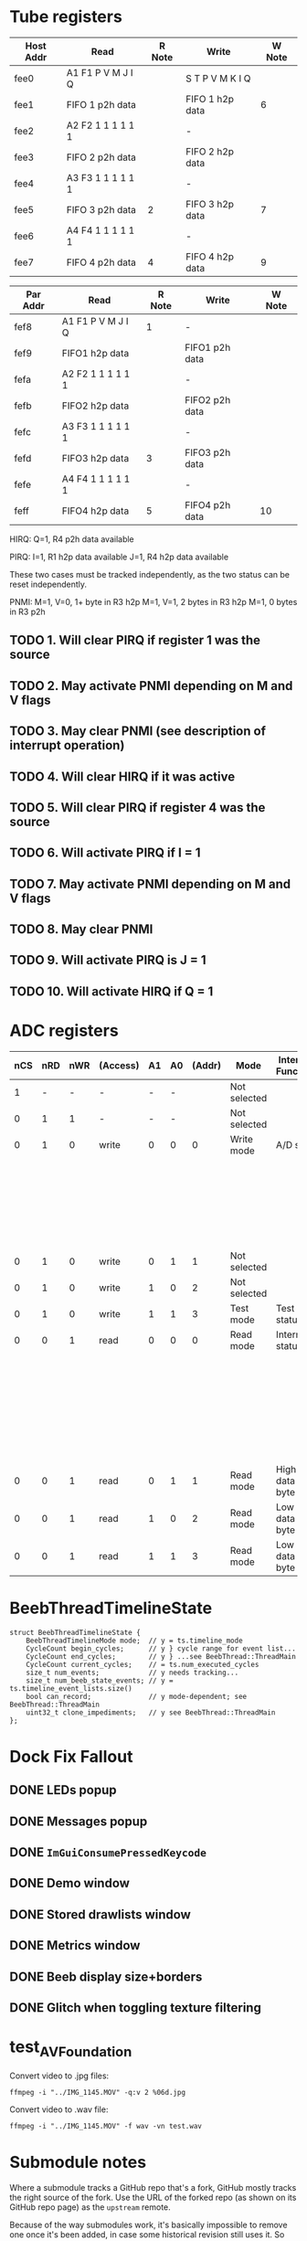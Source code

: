 #+STARTUP: overview

* Tube registers

| Host Addr | Read              | R Note | Write           | W Note |
|-----------+-------------------+--------+-----------------+--------|
| fee0      | A1 F1 P V M J I Q |        | S T P V M K I Q |        |
| fee1      | FIFO 1 p2h data   |        | FIFO 1 h2p data | 6      |
| fee2      | A2 F2 1 1 1 1 1 1 |        | -               |        |
| fee3      | FIFO 2 p2h data   |        | FIFO 2 h2p data |        |
| fee4      | A3 F3 1 1 1 1 1 1 |        | -               |        |
| fee5      | FIFO 3 p2h data   | 2      | FIFO 3 h2p data | 7      |
| fee6      | A4 F4 1 1 1 1 1 1 |        | -               |        |
| fee7      | FIFO 4 p2h data   | 4      | FIFO 4 h2p data | 9      |

| Par Addr | Read              | R Note | Write          | W Note |
|----------+-------------------+--------+----------------+--------|
| fef8     | A1 F1 P V M J I Q | 1      | -              |        |
| fef9     | FIFO1 h2p data    |        | FIFO1 p2h data |        |
| fefa     | A2 F2 1 1 1 1 1 1 |        | -              |        |
| fefb     | FIFO2 h2p data    |        | FIFO2 p2h data |        |
| fefc     | A3 F3 1 1 1 1 1 1 |        | -              |        |
| fefd     | FIFO3 h2p data    |  3     | FIFO3 p2h data |        |
| fefe     | A4 F4 1 1 1 1 1 1 |        | -              |        |
| feff     | FIFO4 h2p data    |  5     | FIFO4 p2h data |  10    |

HIRQ: Q=1, R4 p2h data available

PIRQ: I=1, R1 h2p data available
      J=1, R4 h2p data available

These two cases must be tracked independently, as the two status can
be reset independently.

PNMI: M=1, V=0, 1+ byte in R3 h2p
      M=1, V=1, 2 bytes in R3 h2p
      M=1, 0 bytes in R3 p2h

** TODO 1. Will clear PIRQ if register 1 was the source
** TODO 2. May activate PNMI depending on M and V flags
** TODO 3. May clear PNMI (see description of interrupt operation)
** TODO 4. Will clear HIRQ if it was active
** TODO 5. Will clear PIRQ if register 4 was the source
** TODO 6. Will activate PIRQ if I = 1
** TODO 7. May activate PNMI depending on M and V flags
** TODO 8. May clear PNMI
** TODO 9. Will activate PIRQ is J = 1
** TODO 10. Will activate HIRQ if Q = 1
* ADC registers

| nCS | nRD | nWR | (Access) | A1 | A0 | (Addr) | Mode         | Internal Function | Data I/O terminals     |
|-----+-----+-----+----------+----+----+--------+--------------+-------------------+------------------------|
|   1 |   - |   - | -        |  - |  - |        | Not selected |                   | High impedance         |
|   0 |   1 |   1 | -        |  - |  - |        | Not selected |                   | High impedance         |
|-----+-----+-----+----------+----+----+--------+--------------+-------------------+------------------------|
|   0 |   1 |   0 | write    |  0 |  0 |      0 | Write mode   | A/D start         | Input status           |
|     |     |     |          |    |    |        |              |                   | D1;D0 = MPX address    |
|     |     |     |          |    |    |        |              |                   | D2 = flag              |
|     |     |     |          |    |    |        |              |                   | D3 = 10-bit I/O if set |
|-----+-----+-----+----------+----+----+--------+--------------+-------------------+------------------------|
|   0 |   1 |   0 | write    |  0 |  1 |      1 | Not selected |                   | High impedance         |
|   0 |   1 |   0 | write    |  1 |  0 |      2 | Not selected |                   | High impedance         |
|-----+-----+-----+----------+----+----+--------+--------------+-------------------+------------------------|
|   0 |   1 |   0 | write    |  1 |  1 |      3 | Test mode    | Test status       |                        |
|-----+-----+-----+----------+----+----+--------+--------------+-------------------+------------------------|
|   0 |   0 |   1 | read     |  0 |  0 |      0 | Read mode    | Internal status   | D1;D0 = MPX            |
|     |     |     |          |    |    |        |              |                   | D2 = flag              |
|     |     |     |          |    |    |        |              |                   | D3 = 8/10              |
|     |     |     |          |    |    |        |              |                   | D5;D4 = MSBs           |
|     |     |     |          |    |    |        |              |                   | D6 = BUSY              |
|     |     |     |          |    |    |        |              |                   | D7 = ~EOC              |
|-----+-----+-----+----------+----+----+--------+--------------+-------------------+------------------------|
|   0 |   0 |   1 | read     |  0 |  1 |      1 | Read mode    | High data byte    |                        |
|-----+-----+-----+----------+----+----+--------+--------------+-------------------+------------------------|
|   0 |   0 |   1 | read     |  1 |  0 |      2 | Read mode    | Low data byte     |                        |
|   0 |   0 |   1 | read     |  1 |  1 |      3 | Read mode    | Low data byte     |                        |
|-----+-----+-----+----------+----+----+--------+--------------+-------------------+------------------------|

* BeebThreadTimelineState

#+begin_src c++
  struct BeebThreadTimelineState {
      BeebThreadTimelineMode mode;  // y = ts.timeline_mode
      CycleCount begin_cycles;      // y } cycle range for event list...
      CycleCount end_cycles;        // y } ...see BeebThread::ThreadMain
      CycleCount current_cycles;    // = ts.num_executed_cycles
      size_t num_events;            // y needs tracking...
      size_t num_beeb_state_events; // y = ts.timeline_event_lists.size()
      bool can_record;              // y mode-dependent; see BeebThread::ThreadMain
      uint32_t clone_impediments;   // y see BeebThread::ThreadMain
  };
#+end_src

* Dock Fix Fallout

** DONE LEDs popup
CLOSED: [2023-12-19 Tue 23:58]
** DONE Messages popup
CLOSED: [2023-12-19 Tue 23:59]
** DONE ~ImGuiConsumePressedKeycode~
CLOSED: [2024-01-06 Sat 17:47]
** DONE Demo window
CLOSED: [2023-12-20 Wed 00:01]
** DONE Stored drawlists window
CLOSED: [2023-12-20 Wed 00:01]
** DONE Metrics window
CLOSED: [2023-12-20 Wed 00:01]
** DONE Beeb display size+borders
CLOSED: [2023-12-19 Tue 18:23]
** DONE Glitch when toggling texture filtering
CLOSED: [2023-12-19 Tue 19:28]

* test_AVFoundation

Convert video to .jpg files:

: ffmpeg -i "../IMG_1145.MOV" -q:v 2 %06d.jpg

Convert video to .wav file:

: ffmpeg -i "../IMG_1145.MOV" -f wav -vn test.wav

* Submodule notes

Where a submodule tracks a GitHub repo that's a fork, GitHub mostly
tracks the right source of the fork. Use the URL of the forked repo
(as shown on its GitHub repo page) as the ~upstream~ remote.

Because of the way submodules work, it's basically impossible to
remove one once it's been added, in case some historical revision
still uses it. So not all of them are actually used by the head
revision, but... hopefully... if you were to check out every single
revision of the repo, you'd find that every one was used at at least
one point.

Other submodule-specific notes:

** ~imgui~

This is a fork of the upstream repo, docking branch.

(For a long while it did track somebody else's fork
(https://github.com/Flix01/imgui/), which included some docking UI
functionality, but this appears to have been abandoned.

** ~SDL~

Unused submodule.

Fork of old mirror of SDL, plus a patch for rendering API-agnostic
triangle drawing. See https://github.com/libsdl-org/SDL/issues/772

SDL then moved to GitHub, and its official repo turned out not to be
mergeable with this one.

** ~SDL_official~ (https://github.com/tom-seddon/SDL-1)

Fork of the official SDL repo.

* Turbo disc (RIP)

After 1770 sets DRQ, wait for CPU to read/write data register. Once
read/written, wait for CPU to execute next RTI. Then go to the next
byte straight away. Also: reduce settle and seek times. (Don't omit
the inter-sector delay, as Watford DDFS needs it.)

This involved a bunch of code in a bunch of places, and ended up a
special case, being a runtime toggle (that affected reproducibility)
rather than part of the BeebConfig. And I never tested it enough to
promote it.

It could return, but probably won't... there are better ways of
providing fast file access, that b2 should probably support instead -
BeebLink (etc.), B-em's VDFS (etc.), (if you want ADFS) some kind of
hard disc emulation, and so on.

* Debugger paging override syntax

When providing an address, by default the debugger accesses whichever
byte of memory is paged in at the time. If you access address 8003,
for example, you could get any one of 16 paged ROMs, or (on B+/Master)
some of the extra RAM, depending on the value of ROMSEL.

If you want to refer to a particular byte, unambiguously, you can use
the paging override syntax. This consists of a prefix, specifying
which bits of paged memory are paged in, then a ~.~, then the address.
For example, ~5.8003~, to refer to address 8003 in ROM bank 5.

The available prefixes are as follows:

- ~0~, ~1~, ~2~, ~3~, ~4~, ~5~, ~6~, ~7~, ~8~, ~9~, ~a~, ~b~, ~c~, ~d~, ~e~, ~f~,  - the given ROM bank
- ~n~ - ANDY (Master), extra 12K RAM (B+)
- ~m~, ~s~ - main RAM or shadow RAM
- ~h~ - HAZEL (Master)
- ~i~ - I/O area (only useful on Master)
- ~o~ - OS

prefix precedence? overlapping areas??

** B

| Address   | What                                                                         |
|-----------+------------------------------------------------------------------------------|
| 0000-7fff | always main RAM                                                              |
| 8000-bfff | current paged ROM as per ROMSEL, or ~0123456789abcdef~ for specific ROM bank |
| c000-fbff | always OS                                                                    |
| fc00-feff | I/O area, or ~o~ for OS (not terribly useful)                                |
| ff00-ffff | always OS                                                                    |

** B+

| Address   | What                                                                                                             |
|-----------+------------------------------------------------------------------------------------------------------------------|
| 0000-2fff | always main RAM                                                                                                  |
| 3000-7fff | shadow/main RAM as per bit 7 of ACCON, or ~m~ for main RAM, or ~s~ for shadow RAM                                |
| 8000-afff | current paged ROM/extra RAM as per ROMSEL, or ~0123456789abcdef~ for specific ROM bank, or ~n~ for 12K extra RAM |
| b000-bfff | current paged ROM as per ROMSEL, or ~0123456789abcdef~ for specific ROM bank                                     |
| c000-fbff | always OS                                                                                                        |
| fc00-feff | I/O area, or ~o~ for OS (not terribly useful)                                                                    |
| ff00-ffff | always OS                                                                                                        |

Notes:

- ~n~ is for aNdy, which is what the RAM at 8000 is called on the Master

** Master

| Address   | What                                                                                               |
|-----------+----------------------------------------------------------------------------------------------------|
| 0000-2fff | always main RAM                                                                                    |
| 3000-7fff | shadow/main RAM as per bit 2 of ACCCON, or ~m~ for main RAM, or ~s~ for shadow RAM                 |
| 8000-8fff | current paged ROM/ANDY as per ROMSEL, or ~0123456789abcdef~ for specific ROM bank, or ~n~ for ANDY |
| 9000-bfff | current paged ROM as per ROMSEL, or ~0123456789abcdef~ for specific ROM bank                       |
| c000-dfff | OS or HAZEL as per bit 3 of ACCCON, or ~o~ for OS, or ~h~ for HAZEL                                |
| e000-fbff | always OS                                                                                          |
| fc00-feff | OS or I/O area as per bit 6 of ACCCON, or ~i~ for I/O, or ~o~ for OS                               |
| ff00-ffff | always OS                                                                                          |

* agh

#+begin_example
1948227  m`$4438: dec $fe65 [i`$fe65]      A=01 X=04 Y=00 S=fd P=Nvdizc (D=fe)
1948227  read $ce from $4438
1948228  CPU state before: tfn=T0_All t0fn=T0_RMW_ABS
1948228  CPU state after: tfn=T1_RMW_ABS ifn=DEC, abus=$4439, dbus=$ce
1948228  read $65 from $4439
1948229  CPU state before: tfn=T1_RMW_ABS ifn=DEC
1948229  CPU state after: tfn=T2_RMW_ABS ifn=DEC, abus=$443a, dbus=$65
1948229  read $fe from $443a
1948229  UserVIA - T1 timeout
1948230  CPU state before: tfn=T2_RMW_ABS ifn=DEC
1948230  CPU state after: tfn=T3_RMW_ABS ifn=DEC, abus=$fe65, dbus=$fe
1948230  Stretch #1
1948230  UserVIA - T1 IRQ. Continuous=false PB7=false
1948231  read $ff from $fe65
1948231  UserVIA - T1 reload: T1=$0004 (4)
1948232  CPU state before: tfn=T3_RMW_ABS ifn=DEC
1948232  CPU state after: tfn=T4_RMW_ABS ifn=DEC, abus=$fe65, dbus=$ff
1948232  Stretch #1
1948233  write $ff to $fe65
1948233  UserVIA - T1C-H write acknowledges T1 (IFR=$00)
1948233  UserVIA - T1 reload: T1=$ff04 (65284)
1948234  CPU state before: tfn=T4_RMW_ABS ifn=DEC
1948234  CPU state after: tfn=T5_RMW_ABS ifn=DEC, abus=$fe65, dbus=$fe

1948234  Checked for interrupts <---- this should happen just before the previous write!

1948234  Stretch #1
1948235  write $fe to $fe65
1948235  UserVIA - T1C-H write acknowledges T1 (IFR=$00)
1948235  UserVIA - T1 reload: T1=$fe04 (65028)
1948236  CPU state before: tfn=T5_RMW_ABS ifn=DEC
1948236  CPU state after: tfn=T0_All t0fn=?, abus=$443b, dbus=$fe
1948236  m`$443b: lda $1001 [m`$1001]      A=00 X=04 Y=00 S=fd P=nvdiZc (D=00)
1948236  read $ad from $443b
#+end_example

* Emacs setup

~.dir-locals.el~:

#+begin_example
((nil . ((compile-command . "cd ~/b2/ && make tom_emacs"))))
#+end_example

* config versioning notes

Tag each default config with a feature name, a string

When saving: save off features seen in all configs

When loading: any default configs with an unseen feature are added to
the list. And the cycle repeats.

Configs predating the feature mechanism - i.e., the stock B/B+/M128
set - are marked by having an empty feature name., They never get
re-added.

* notes about why stuff is in one of ~BBCMicro~ or ~BeebThread~ rather than the other 

Saved states/rewind/timeline/etc. is supposed to be at heart managed
by copying ~BBCMicro~ objects. So anything that affects
reproducibility has to be part of that. Hence pasting state being in
~BBCMicro~.

But ~BBCMicro~ should also have no more functionality in it than
necessary, so which is why the trace stuff is just start/stop on the
BBCMicro class and then a pile of junk in BeebThread to handle the
various start and stop conditions.

Would be nice to get the instruction/write callbacks out of BBCMicro
too, since in theory the BeebThread could do that bit. But having them
there does mean they can be easily stripped out of the templated
Update functions via ~if constexpr~, meaning no overhead when not
updating.

Could maybe template the BeebThread update function, along similar
lines? The stretch flag complicates that a bit, though.

* Compact EEPROM stuff

f`$82d9: - print "Options reset"

bra resetCMOSRAM:

H     2475011  f`$8279: bra  $82bb               00 00 00 ff nvdIZc (01)

powerOnReset:

H     2463066  f`$8264: ldx  #$ff                00 ff 0f ff NvdIzc (ff)

#+begin_example
605	.8264					powerOnReset:
607	.8264	a2 ff		ldx #$ff	                ldx #$ff
608	.8266	20 3a 9f	jsr $9f3a	                jsr i2cReadEEPROMByte
609	.8269	b0 10		bcs $827b	                bcs checkForNVRAMReset

C=0, so branch not taken. Read succeeded, at least.

Y=$00

610	.826b	98		tya		                tya

A=$00

611	.826c	29 7f		and #$7f	                and #$7f

A=$00

615	.826e	c9 30		cmp #$30	                cmp #$30

Nope...

617	.8270	f0 09		beq $827b	                beq checkForNVRAMReset

It is done.

618	.8272	a2 00		ldx #$00	                ldx #0
619	.8274	a0 00		ldy #$00	                ldy #0
620	.8276	20 09 9f	jsr $9f09	                jsr L9E99
621	.8279	80 40		bra $82bb	                bra resetCMOSRAM
#+end_example

* Olivetti PC 128 S

Default CMOS:

#+begin_example
  [0]	0 '\0'	unsigned char
  [1]	254 'þ'	unsigned char
  [2]	0 '\0'	unsigned char
  [3]	235 'ë'	unsigned char
  [4]	0 '\0'	unsigned char
  [5]	237 'í'	unsigned char
  [6]	255 'ÿ'	unsigned char
  [7]	255 'ÿ'	unsigned char
  [8]	0 '\0'	unsigned char
  [9]	0 '\0'	unsigned char
  [10]	249 'ù'	unsigned char
  [11]	227 'ã'	unsigned char
  [12]	32 ' '	unsigned char
  [13]	8 '\b'	unsigned char
  [14]	10 '\n'	unsigned char
  [15]	44 ','	unsigned char
  [16]	128 '€'	unsigned char
  [17]	0 '\0'	unsigned char
  [18]	3 '\x3'	unsigned char
  [19]	4 '\x4'	unsigned char
  [20]	0 '\0'	unsigned char
  [21]	0 '\0'	unsigned char
  [22]	0 '\0'	unsigned char
  [23]	0 '\0'	unsigned char
  [24]	0 '\0'	unsigned char
  [25]	0 '\0'	unsigned char
  [26]	0 '\0'	unsigned char
  [27]	0 '\0'	unsigned char
  [28]	0 '\0'	unsigned char
  [29]	0 '\0'	unsigned char
  [30]	0 '\0'	unsigned char
  [31]	0 '\0'	unsigned char
  [32]	0 '\0'	unsigned char
  [33]	0 '\0'	unsigned char
  [34]	0 '\0'	unsigned char
  [35]	0 '\0'	unsigned char
  [36]	0 '\0'	unsigned char
  [37]	0 '\0'	unsigned char
  [38]	0 '\0'	unsigned char
  [39]	0 '\0'	unsigned char
  [40]	0 '\0'	unsigned char
  [41]	0 '\0'	unsigned char
  [42]	0 '\0'	unsigned char
  [43]	0 '\0'	unsigned char
  [44]	0 '\0'	unsigned char
  [45]	0 '\0'	unsigned char
  [46]	0 '\0'	unsigned char
  [47]	0 '\0'	unsigned char
  [48]	0 '\0'	unsigned char
  [49]	0 '\0'	unsigned char
  [50]	0 '\0'	unsigned char
  [51]	0 '\0'	unsigned char
  [52]	0 '\0'	unsigned char
  [53]	0 '\0'	unsigned char
  [54]	0 '\0'	unsigned char
  [55]	0 '\0'	unsigned char
  [56]	0 '\0'	unsigned char
  [57]	0 '\0'	unsigned char
  [58]	0 '\0'	unsigned char
  [59]	0 '\0'	unsigned char
  [60]	0 '\0'	unsigned char
  [61]	0 '\0'	unsigned char
  [62]	0 '\0'	unsigned char
  [63]	0 '\0'	unsigned char
  [64]	0 '\0'	unsigned char
  [65]	0 '\0'	unsigned char
  [66]	0 '\0'	unsigned char
  [67]	0 '\0'	unsigned char
  [68]	0 '\0'	unsigned char
  [69]	0 '\0'	unsigned char
  [70]	0 '\0'	unsigned char
  [71]	0 '\0'	unsigned char
  [72]	0 '\0'	unsigned char
  [73]	0 '\0'	unsigned char
  [74]	0 '\0'	unsigned char
  [75]	0 '\0'	unsigned char
  [76]	0 '\0'	unsigned char
  [77]	0 '\0'	unsigned char
  [78]	0 '\0'	unsigned char
  [79]	0 '\0'	unsigned char
  [80]	0 '\0'	unsigned char
  [81]	0 '\0'	unsigned char
  [82]	0 '\0'	unsigned char
  [83]	0 '\0'	unsigned char
  [84]	0 '\0'	unsigned char
  [85]	0 '\0'	unsigned char
  [86]	0 '\0'	unsigned char
  [87]	0 '\0'	unsigned char
  [88]	0 '\0'	unsigned char
  [89]	0 '\0'	unsigned char
  [90]	0 '\0'	unsigned char
  [91]	0 '\0'	unsigned char
  [92]	0 '\0'	unsigned char
  [93]	0 '\0'	unsigned char
  [94]	0 '\0'	unsigned char
  [95]	0 '\0'	unsigned char
  [96]	0 '\0'	unsigned char
  [97]	0 '\0'	unsigned char
  [98]	0 '\0'	unsigned char
  [99]	0 '\0'	unsigned char
  [100]	0 '\0'	unsigned char
  [101]	0 '\0'	unsigned char
  [102]	0 '\0'	unsigned char
  [103]	0 '\0'	unsigned char
  [104]	0 '\0'	unsigned char
  [105]	0 '\0'	unsigned char
  [106]	0 '\0'	unsigned char
  [107]	0 '\0'	unsigned char
  [108]	0 '\0'	unsigned char
  [109]	0 '\0'	unsigned char
  [110]	0 '\0'	unsigned char
  [111]	0 '\0'	unsigned char
  [112]	0 '\0'	unsigned char
  [113]	0 '\0'	unsigned char
  [114]	0 '\0'	unsigned char
  [115]	0 '\0'	unsigned char
  [116]	0 '\0'	unsigned char
  [117]	0 '\0'	unsigned char
  [118]	0 '\0'	unsigned char
  [119]	0 '\0'	unsigned char
  [120]	0 '\0'	unsigned char
  [121]	0 '\0'	unsigned char
  [122]	0 '\0'	unsigned char
  [123]	0 '\0'	unsigned char
  [124]	0 '\0'	unsigned char
  [125]	0 '\0'	unsigned char
  [126]	0 '\0'	unsigned char
  [127]	50 '2'	unsigned char
#+end_example
